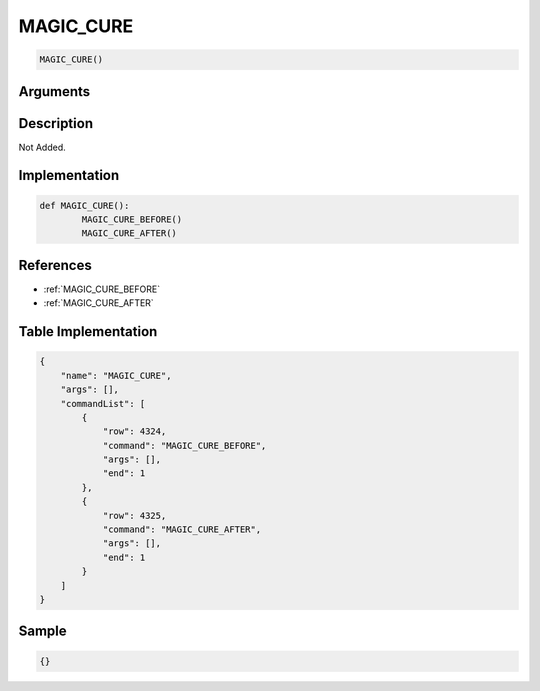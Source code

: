 .. _MAGIC_CURE:

MAGIC_CURE
========================

.. code-block:: text

	MAGIC_CURE()


Arguments
------------


Description
-------------

Not Added.

Implementation
-------------

.. code-block:: python

	def MAGIC_CURE():
		MAGIC_CURE_BEFORE()
		MAGIC_CURE_AFTER()

References
-------------
* :ref:`MAGIC_CURE_BEFORE`
* :ref:`MAGIC_CURE_AFTER`

Table Implementation
-------------

.. code-block:: json

	{
	    "name": "MAGIC_CURE",
	    "args": [],
	    "commandList": [
	        {
	            "row": 4324,
	            "command": "MAGIC_CURE_BEFORE",
	            "args": [],
	            "end": 1
	        },
	        {
	            "row": 4325,
	            "command": "MAGIC_CURE_AFTER",
	            "args": [],
	            "end": 1
	        }
	    ]
	}

Sample
-------------

.. code-block:: json

	{}
